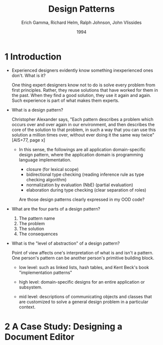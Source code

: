#+title: Design Patterns
#+author: Erich Gamma, Richard Helm, Ralph Johnson, John Vlissides
#+date: 1994

* 1 Introduction

- Experienced designers evidently know something inexperienced ones don't. What is it?

  One thing expert designers know not to do is solve every problem from first principles.
  Rather, they reuse solutions that have worked for them in the past.
  When they find a good solution, they use it again and again.
  Such experience is part of what makes them experts.

- What is a design pattern?

  Christopher Alexander says, "Each pattern describes a problem which occurs over and
  over again in our environment, and then describes the core of the solution to that
  problem, in such a way that you can use this solution a million times over, without ever
  doing it the same way twice" [AIS+77, page x]

  - In this sense, the followings are all application domain-specific design pattern,
    where the application domain is programming language implementation.

    - closure (for lexical scope)
    - bidirectional type checking (reading inference rule as type checking algorithm)
    - normalization by evaluation (NbE) (partial evaluation)
    - elaboration during type checking (clear separation of roles)

    Are those design patterns clearly expressed in my OOD code?

- What are the four parts of a design pattern?

  1. The pattern name
  2. The problem
  3. The solution
  4. The consequences

- What is the "level of abstraction" of a design pattern?

  Point of view affects one's interpretation of what is and isn't a pattern.
  One person's pattern can be another person's primitive building block.

  - low level:
    such as linked lists, hash tables,
    and Kent Beck's book "implementation patterns"

  - high level:
    domain-specific designs for an entire application or subsystem.

  - mid level:
    descriptions of communicating objects and classes that are
    customized to solve a general design problem in a particular context.

* 2 A Case Study: Designing a Document Editor
